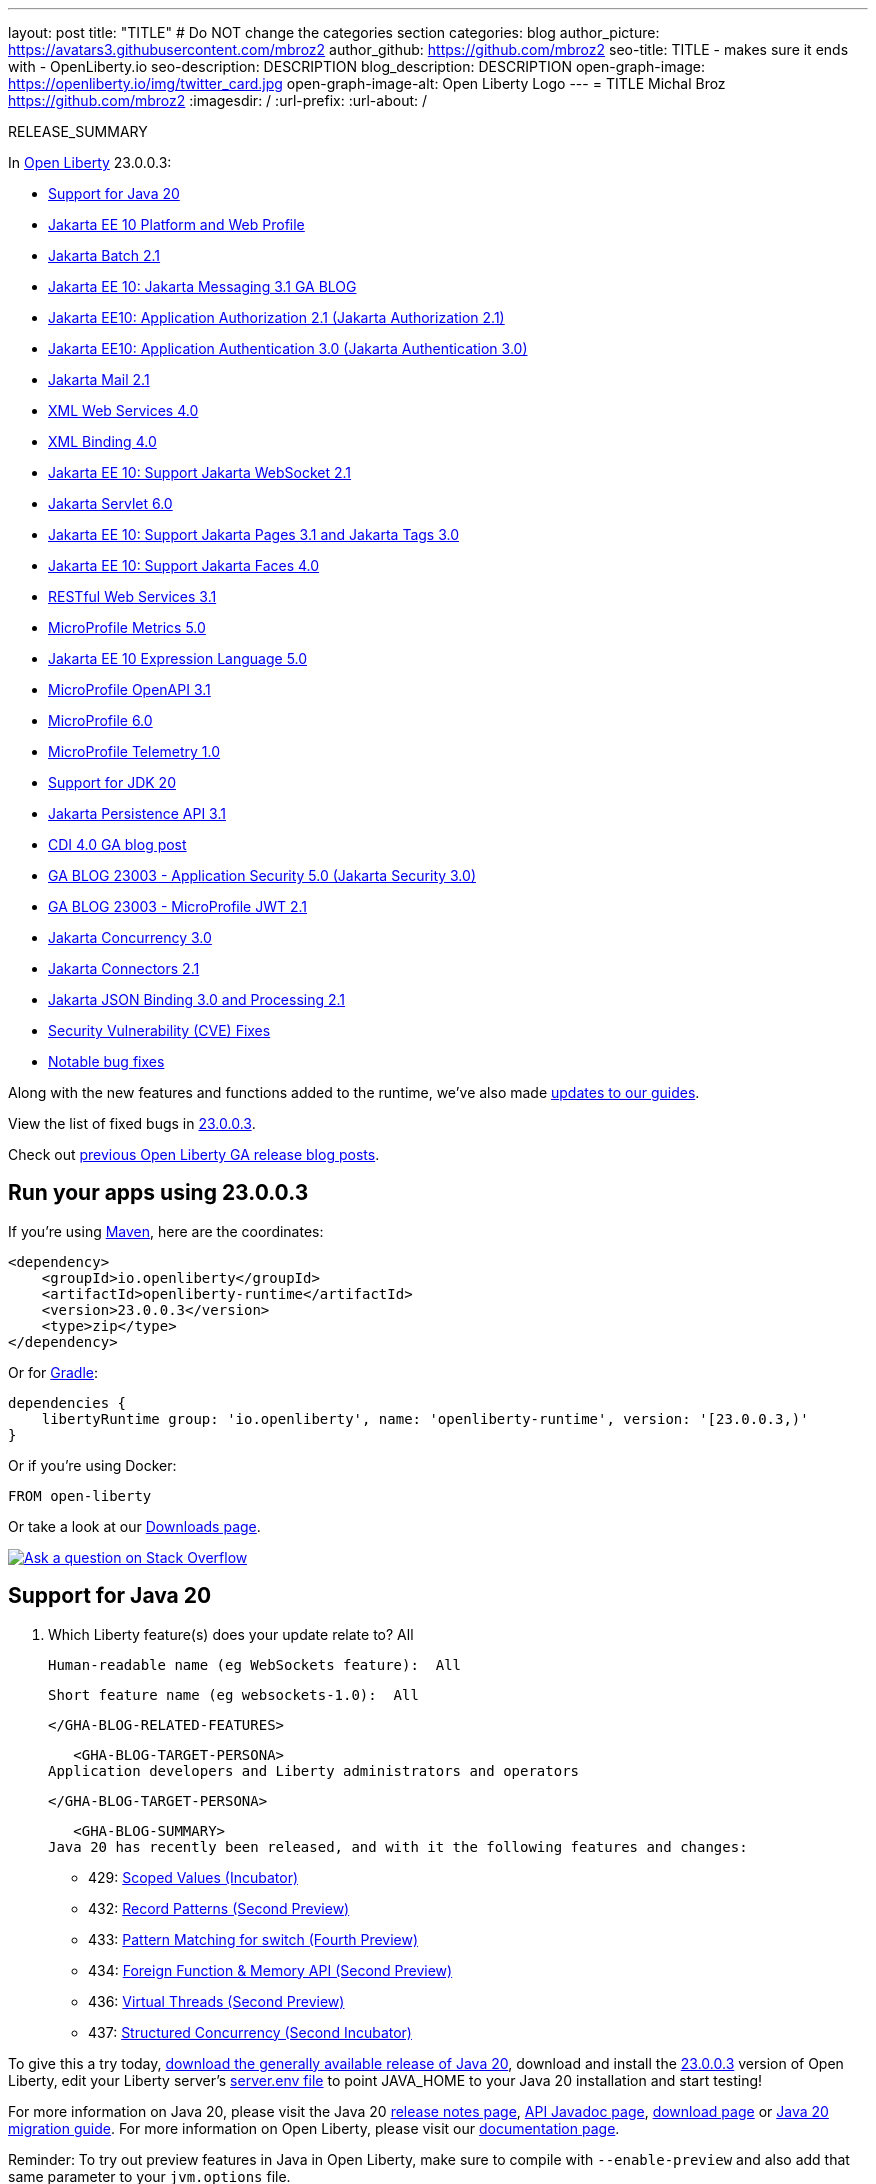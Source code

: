 ---
layout: post
title: "TITLE"
# Do NOT change the categories section
categories: blog
author_picture: https://avatars3.githubusercontent.com/mbroz2
author_github: https://github.com/mbroz2
seo-title: TITLE - makes sure it ends with - OpenLiberty.io
seo-description: DESCRIPTION
blog_description: DESCRIPTION
open-graph-image: https://openliberty.io/img/twitter_card.jpg
open-graph-image-alt: Open Liberty Logo
---
= TITLE
Michal Broz <https://github.com/mbroz2>
:imagesdir: /
:url-prefix:
:url-about: /
//Blank line here is necessary before starting the body of the post.

// // // // // // // //
// In the preceding section:
// Do not insert any blank lines between any of the lines.
// Do not remove or edit the variables on the lines beneath the author name.
//
// "open-graph-image" is set to OL logo. Whenever possible update this to a more appropriate/specific image (For example if present a image that is being used in the post). However, it
// can be left empty which will set it to the default
//
// "open-graph-image-alt" is a description of what is in the image (not a caption). When changing "open-graph-image" to
// a custom picture, you must provide a custom string for "open-graph-image-alt".
//
// Replace TITLE with the blog post title eg: MicroProfile 3.3 is now available on Open Liberty 20.0.0.4
// Replace mbroz2 with your GitHub username eg: lauracowen
// Replace DESCRIPTION with a short summary (~60 words) of the release (a more succinct version of the first paragraph of the post).
// Replace Michal Broz with your name as you'd like it to be displayed, eg: Laura Cowen
//
// Example post: 2020-04-09-microprofile-3-3-open-liberty-20004.adoc
//
// If adding image into the post add :
// -------------------------
// [.img_border_light]
// image::img/blog/FILE_NAME[IMAGE CAPTION ,width=70%,align="center"]
// -------------------------
// "[.img_border_light]" = This adds a faint grey border around the image to make its edges sharper. Use it around screenshots but not           
// around diagrams. Then double check how it looks.
// There is also a "[.img_border_dark]" class which tends to work best with screenshots that are taken on dark
// backgrounds.
// Change "FILE_NAME" to the name of the image file. Also make sure to put the image into the right folder which is: img/blog
// change the "IMAGE CAPTION" to a couple words of what the image is
// // // // // // // //

RELEASE_SUMMARY

// // // // // // // //
// In the preceding section:
// Leave any instances of `tag::xxxx[]` or `end:xxxx[]` as they are.
//
// Replace RELEASE_SUMMARY with a short paragraph that summarises the release. Start with the lead feature but also summarise what else is new in the release. You will agree which will be the lead feature with the reviewers so you can just leave a placeholder here until after the initial review.
// // // // // // // //

// // // // // // // //
// Replace the following throughout the document:
//   Replace 23.0.0.3 with the version number of Open Liberty, eg: 22.0.0.2
//   Replace 23003 with the version number of Open Liberty wihtout the periods, eg: 22002
// // // // // // // //

In link:{url-about}[Open Liberty] 23.0.0.3:

* <<SUB_TAG_0, Support for Java 20>>
* <<SUB_TAG_1, Jakarta EE 10 Platform and Web Profile>>
* <<SUB_TAG_2, Jakarta Batch 2.1>>
* <<SUB_TAG_3, Jakarta EE 10: Jakarta Messaging 3.1 GA BLOG>>
* <<SUB_TAG_4, Jakarta EE10:  Application Authorization 2.1 (Jakarta Authorization 2.1)>>
* <<SUB_TAG_5, Jakarta EE10: Application Authentication 3.0 (Jakarta Authentication 3.0)>>
* <<SUB_TAG_6, Jakarta Mail 2.1>>
* <<SUB_TAG_7, XML Web Services 4.0>>
* <<SUB_TAG_8, XML Binding 4.0>>
* <<SUB_TAG_9, Jakarta EE 10: Support Jakarta WebSocket 2.1>>
* <<SUB_TAG_10, Jakarta Servlet 6.0>>
* <<SUB_TAG_11, Jakarta EE 10: Support Jakarta Pages 3.1 and Jakarta Tags 3.0>>
* <<SUB_TAG_12, Jakarta EE 10: Support Jakarta Faces 4.0>>
* <<SUB_TAG_13, RESTful Web Services 3.1>>
* <<SUB_TAG_14, MicroProfile Metrics 5.0>>
* <<SUB_TAG_15, Jakarta EE 10 Expression Language 5.0>>
* <<SUB_TAG_16, MicroProfile OpenAPI 3.1>>
* <<SUB_TAG_17, MicroProfile 6.0>>
* <<SUB_TAG_18, MicroProfile Telemetry 1.0>>
* <<SUB_TAG_19, Support for JDK 20>>
* <<SUB_TAG_20, Jakarta Persistence API 3.1>>
* <<SUB_TAG_21, CDI 4.0 GA blog post>>
* <<SUB_TAG_22, GA BLOG 23003 - Application Security 5.0 (Jakarta Security 3.0)>>
* <<SUB_TAG_23, GA BLOG 23003 - MicroProfile JWT 2.1>>
* <<SUB_TAG_24, Jakarta Concurrency 3.0>>
* <<SUB_TAG_25, Jakarta Connectors 2.1>>
* <<SUB_TAG_26, Jakarta JSON Binding 3.0 and Processing 2.1>>
* <<CVEs, Security Vulnerability (CVE) Fixes>>
* <<bugs, Notable bug fixes>>


// // // // // // // //
// If there were updates to guides since last release, keep the following, otherwise remove section.
// // // // // // // //
Along with the new features and functions added to the runtime, we’ve also made <<guides, updates to our guides>>.

// // // // // // // //
// In the preceding section:
// Replace the TAG_X with a short label for the feature in lower-case, eg: mp3
// Replace the FEATURE_1_HEADING with heading the feature section, eg: MicroProfile 3.3
// Where the updates are grouped as sub-headings under a single heading 
//   (eg all the features in a MicroProfile release), provide sub-entries in the list; 
//   eg replace SUB_TAG_1 with mpr, and SUB_FEATURE_1_HEADING with 
//   Easily determine HTTP headers on outgoing requests (MicroProfile Rest Client 1.4)
// // // // // // // //

View the list of fixed bugs in link:https://github.com/OpenLiberty/open-liberty/issues?q=label%3Arelease%3A23003+label%3A%22release+bug%22[23.0.0.3].

Check out link:{url-prefix}/blog/?search=release&search!=beta[previous Open Liberty GA release blog posts].


[#run]

// // // // // // // //
// LINKS
//
// OpenLiberty.io site links:
// link:{url-prefix}/guides/maven-intro.html[Maven]
// 
// Off-site links:
//link:https://openapi-generator.tech/docs/installation#jar[Download Instructions]
//
// IMAGES
//
// Place images in ./img/blog/
// Use the syntax:
// image::/img/blog/log4j-rhocp-diagrams/current-problem.png[Logging problem diagram,width=70%,align="center"]
// // // // // // // //

== Run your apps using 23.0.0.3

If you're using link:{url-prefix}/guides/maven-intro.html[Maven], here are the coordinates:

[source,xml]
----
<dependency>
    <groupId>io.openliberty</groupId>
    <artifactId>openliberty-runtime</artifactId>
    <version>23.0.0.3</version>
    <type>zip</type>
</dependency>
----

Or for link:{url-prefix}/guides/gradle-intro.html[Gradle]:

[source,gradle]
----
dependencies {
    libertyRuntime group: 'io.openliberty', name: 'openliberty-runtime', version: '[23.0.0.3,)'
}
----

Or if you're using Docker:

[source]
----
FROM open-liberty
----

Or take a look at our link:{url-prefix}/downloads/[Downloads page].

[link=https://stackoverflow.com/tags/open-liberty]
image::img/blog/blog_btn_stack.svg[Ask a question on Stack Overflow, align="center"]

// // // // DO NOT MODIFY THIS COMMENT BLOCK <GHA-BLOG-TOPIC> // // // // 
// Blog issue: https://github.com/OpenLiberty/open-liberty/issues/24759
// Contact/Reviewer: gjwatts,ReeceNana
// // // // // // // // 
[#SUB_TAG_0]
== Support for Java 20

2. Which Liberty feature(s) does your update relate to?  All
    
   Human-readable name (eg WebSockets feature):  All
   
   Short feature name (eg websockets-1.0):  All

   
   </GHA-BLOG-RELATED-FEATURES>

   <GHA-BLOG-TARGET-PERSONA>
Application developers and Liberty administrators and operators
    
   
   </GHA-BLOG-TARGET-PERSONA>

   <GHA-BLOG-SUMMARY>
Java 20 has recently been released, and with it the following features and changes:

* 429: link:https://openjdk.org/jeps/429[Scoped Values (Incubator)]
* 432: link:https://openjdk.org/jeps/432[Record Patterns (Second Preview)]
* 433: link:https://openjdk.org/jeps/433[Pattern Matching for switch (Fourth Preview)]
* 434: link:https://openjdk.org/jeps/434[Foreign Function & Memory API (Second Preview)]
* 436: link:https://openjdk.org/jeps/436[Virtual Threads (Second Preview)]
* 437: link:https://openjdk.org/jeps/437[Structured Concurrency (Second Incubator)]

To give this a try today, link:https://jdk.java.net/20/[download the generally available release of Java 20], download and install the link:https://openliberty.io/downloads[23.0.0.3] version of Open Liberty, edit your Liberty server's link:https://openliberty.io/docs/latest/reference/config/server-configuration-overview.html#server-env[server.env file] to point JAVA_HOME to your Java 20 installation and start testing!

For more information on Java 20, please visit the Java 20 link:https://jdk.java.net/20/release-notes[release notes page], link:https://download.java.net/java/early_access/jdk20/docs/api/[API Javadoc page], link:https://jdk.java.net/20/[download page] or link:https://docs.oracle.com/en/java/javase/20/migrate/toc.htm[Java 20 migration guide].
For more information on Open Liberty, please visit our link:https://openliberty.io/docs[documentation page].

Reminder: To try out preview features in Java in Open Liberty, make sure to compile with `--enable-preview` and also add that same parameter to your `jvm.options` file.
   
// DO NOT MODIFY THIS LINE. </GHA-BLOG-TOPIC> 

// // // // DO NOT MODIFY THIS COMMENT BLOCK <GHA-BLOG-TOPIC> // // // // 
// Blog issue: https://github.com/OpenLiberty/open-liberty/issues/24758
// Contact/Reviewer: jhanders34,ReeceNana
// // // // // // // // 
[#SUB_TAG_1]
== Jakarta EE 10 Platform and Web Profile

2. Which Liberty feature(s) does your update relate to?
    
   Human-readable name (eg WebSockets feature):
   
   Short feature name (eg websockets-1.0): 

   
   </GHA-BLOG-RELATED-FEATURES>

   <GHA-BLOG-TARGET-PERSONA>
3. Who is the target persona? Who do you expect to use the update? eg application developer, operations.
    
   
   </GHA-BLOG-TARGET-PERSONA>

   <GHA-BLOG-SUMMARY>
4. Provide a summary of the update, including the following points:
   
   - A sentence or two that introduces the update to someone new to the general technology/concept.

   - What was the problem before and how does your update make their life better? (Why should they care?)
   
   - Briefly explain how to make your update work. Include screenshots, diagrams, and/or code snippets, and provide a `server.xml` snippet.
   
   - Where can they find out more about this specific update (eg Open Liberty docs, Javadoc) and/or the wider technology?

   
// DO NOT MODIFY THIS LINE. </GHA-BLOG-TOPIC> 

// // // // DO NOT MODIFY THIS COMMENT BLOCK <GHA-BLOG-TOPIC> // // // // 
// Blog issue: https://github.com/OpenLiberty/open-liberty/issues/24741
// Contact/Reviewer: cgianfra,ReeceNana
// // // // // // // // 
[#SUB_TAG_2]
== Jakarta Batch 2.1

2. Which Liberty feature(s) does your update relate to?
    
   Human-readable name (eg WebSockets feature):
   
   Short feature name (eg websockets-1.0): 

   
   </GHA-BLOG-RELATED-FEATURES>

   <GHA-BLOG-TARGET-PERSONA>
3. Who is the target persona? Who do you expect to use the update? eg application developer, operations.
    
   
   </GHA-BLOG-TARGET-PERSONA>

   <GHA-BLOG-SUMMARY>
4. Provide a summary of the update, including the following points:
   
   - A sentence or two that introduces the update to someone new to the general technology/concept.

   - What was the problem before and how does your update make their life better? (Why should they care?)
   
   - Briefly explain how to make your update work. Include screenshots, diagrams, and/or code snippets, and provide a `server.xml` snippet.
   
   - Where can they find out more about this specific update (eg Open Liberty docs, Javadoc) and/or the wider technology?

   
// DO NOT MODIFY THIS LINE. </GHA-BLOG-TOPIC> 

// // // // DO NOT MODIFY THIS COMMENT BLOCK <GHA-BLOG-TOPIC> // // // // 
// Blog issue: https://github.com/OpenLiberty/open-liberty/issues/24709
// Contact/Reviewer: AndrewDJBanks,ReeceNana
// // // // // // // // 
[#SUB_TAG_3]
== Jakarta EE 10: Jakarta Messaging 3.1 GA BLOG

2. Which Liberty feature(s) does your update relate to?
    
   Human-readable name (eg WebSockets feature):
   
   Short feature name (eg websockets-1.0): 

   
   </GHA-BLOG-RELATED-FEATURES>

   <GHA-BLOG-TARGET-PERSONA>
3. Who is the target persona? Who do you expect to use the update? eg application developer, operations.
    
   
   </GHA-BLOG-TARGET-PERSONA>

   <GHA-BLOG-SUMMARY>
4. Provide a summary of the update, including the following points:
   
   - A sentence or two that introduces the update to someone new to the general technology/concept.

   - What was the problem before and how does your update make their life better? (Why should they care?)
   
   - Briefly explain how to make your update work. Include screenshots, diagrams, and/or code snippets, and provide a `server.xml` snippet.
   
   - Where can they find out more about this specific update (eg Open Liberty docs, Javadoc) and/or the wider technology?

   
// DO NOT MODIFY THIS LINE. </GHA-BLOG-TOPIC> 

// // // // DO NOT MODIFY THIS COMMENT BLOCK <GHA-BLOG-TOPIC> // // // // 
// Blog issue: https://github.com/OpenLiberty/open-liberty/issues/24634
// Contact/Reviewer: ReeceNana,emilytee
// // // // // // // // 
[#SUB_TAG_4]
== Jakarta EE10:  Application Authorization 2.1 (Jakarta Authorization 2.1)

2. Which Liberty feature(s) does your update relate to?
    
   Human-readable name (eg WebSockets feature): Application Authorization 2.1 (Jakarta Authorization 2.1)

   Short feature name (eg websockets-1.0): appAuthorization-2.1

   
   </GHA-BLOG-RELATED-FEATURES>

   <GHA-BLOG-TARGET-PERSONA>
3. Who is the target persona? Who do you expect to use the update? eg application developer, operations.
    
   Application Developer

   </GHA-BLOG-TARGET-PERSONA>

   <GHA-BLOG-SUMMARY>
4. Provide a summary of the update, including the following points:
   
   - A sentence or two that introduces the update to someone new to the general technology/concept.
    
Jakarta Authorization defines a low-level SPI for authorization modules, which are repositories of permissions facilitating subject based security by determining whether a given subject has a given permission, and algorithms to transform security constraints for specific containers (such as Jakarta Servlet or Jakarta Enterprise Beans) into these permissions.

   - What was the problem before and how does your update make their life better? (Why should they care?)
   
The Jakarta Authorization 2.0 specification did not have the flexibility to read permissions from the PolicyConfiguration and required complex wrapper code to get the PolicyConfiguration which is used for authorization.

   - Briefly explain how to make your update work. Include screenshots, diagrams, and/or code snippets, and provide a `server.xml` snippet.

You can enable the Jakarta Authorization 2.1 feature by using the appAuthorization-2.1 feature in the server.xml file,

   <featureManager>
       <feature>appAuthorization-2.1</feature>
   </featureManager>   

   - Where can they find out more about this specific update (eg Open Liberty docs, Javadoc) and/or the wider technology?
    
https://github.com/jakartaee/specifications/blob/master/authorization/2.1/_index.md

   
// DO NOT MODIFY THIS LINE. </GHA-BLOG-TOPIC> 

// // // // DO NOT MODIFY THIS COMMENT BLOCK <GHA-BLOG-TOPIC> // // // // 
// Blog issue: https://github.com/OpenLiberty/open-liberty/issues/24633
// Contact/Reviewer: ReeceNana,emilytee
// // // // // // // // 
[#SUB_TAG_5]
== Jakarta EE10: Application Authentication 3.0 (Jakarta Authentication 3.0)

2. Which Liberty feature(s) does your update relate to?
    
   Human-readable name (eg WebSockets feature): Application Authentication 3.0 (Jakarta Authentication 3.0)

   Short feature name (eg websockets-1.0): appAuthentication-3.0

   
   </GHA-BLOG-RELATED-FEATURES>

   <GHA-BLOG-TARGET-PERSONA>
3. Who is the target persona? Who do you expect to use the update? eg application developer, operations.
    
    Application Developer
   
   </GHA-BLOG-TARGET-PERSONA>

   <GHA-BLOG-SUMMARY>
4. Provide a summary of the update, including the following points:
   
   - A sentence or two that introduces the update to someone new to the general technology/concept.

Jakarta Authentication defines a general low-level SPI for authentication mechanisms, which are controllers that interact with a caller and a container's environment to obtain the caller's credentials, validate these, and pass an authenticated identity (such as name and groups) to the container.

   - What was the problem before and how does your update make their life better? (Why should they care?)
   
Multiple enhancements were made to the Jakarta Authentication 2.0 specification including providing methods to add and remove single server auth module, add default methods to ServerAuth and ClientAuth modules.

   - Briefly explain how to make your update work. Include screenshots, diagrams, and/or code snippets, and provide a `server.xml` snippet.
   - 
   You can enable the Jakarta Authentication 3.0 feature by using the appAuthentication-3.0 feature in the server.xml file,

   <featureManager>
       <feature>appAuthentication-3.0</feature>
   </featureManager> 
   
   - Where can they find out more about this specific update (eg Open Liberty docs, Javadoc) and/or the wider technology?

    https://github.cokartaee/specifications/blob/master/authentication/3.0/_index.md

   
// DO NOT MODIFY THIS LINE. </GHA-BLOG-TOPIC> 

// // // // DO NOT MODIFY THIS COMMENT BLOCK <GHA-BLOG-TOPIC> // // // // 
// Blog issue: https://github.com/OpenLiberty/open-liberty/issues/24616
// Contact/Reviewer: ReeceNana,neuwerk
// // // // // // // // 
[#SUB_TAG_6]
== Jakarta Mail 2.1

2. Which Liberty feature(s) does your update relate to?
    
   Human-readable name (eg WebSockets feature):
   
   Short feature name (eg websockets-1.0): 

   
   </GHA-BLOG-RELATED-FEATURES>

   <GHA-BLOG-TARGET-PERSONA>
3. Who is the target persona? Who do you expect to use the update? eg application developer, operations.
    
   
   </GHA-BLOG-TARGET-PERSONA>

   <GHA-BLOG-SUMMARY>
4. Provide a summary of the update, including the following points:
   
   - A sentence or two that introduces the update to someone new to the general technology/concept.

   - What was the problem before and how does your update make their life better? (Why should they care?)
   
   - Briefly explain how to make your update work. Include screenshots, diagrams, and/or code snippets, and provide a `server.xml` snippet.
   
   - Where can they find out more about this specific update (eg Open Liberty docs, Javadoc) and/or the wider technology?

   
// DO NOT MODIFY THIS LINE. </GHA-BLOG-TOPIC> 

// // // // DO NOT MODIFY THIS COMMENT BLOCK <GHA-BLOG-TOPIC> // // // // 
// Blog issue: https://github.com/OpenLiberty/open-liberty/issues/24615
// Contact/Reviewer: ReeceNana,neuwerk
// // // // // // // // 
[#SUB_TAG_7]
== XML Web Services 4.0

2. Which Liberty feature(s) does your update relate to?
    
   Human-readable name (eg WebSockets feature):
   
   Short feature name (eg websockets-1.0): 

   
   </GHA-BLOG-RELATED-FEATURES>

   <GHA-BLOG-TARGET-PERSONA>
3. Who is the target persona? Who do you expect to use the update? eg application developer, operations.
    
   
   </GHA-BLOG-TARGET-PERSONA>

   <GHA-BLOG-SUMMARY>
4. Provide a summary of the update, including the following points:
   
   - A sentence or two that introduces the update to someone new to the general technology/concept.

   - What was the problem before and how does your update make their life better? (Why should they care?)
   
   - Briefly explain how to make your update work. Include screenshots, diagrams, and/or code snippets, and provide a `server.xml` snippet.
   
   - Where can they find out more about this specific update (eg Open Liberty docs, Javadoc) and/or the wider technology?

   
// DO NOT MODIFY THIS LINE. </GHA-BLOG-TOPIC> 

// // // // DO NOT MODIFY THIS COMMENT BLOCK <GHA-BLOG-TOPIC> // // // // 
// Blog issue: https://github.com/OpenLiberty/open-liberty/issues/24614
// Contact/Reviewer: ReeceNana,neuwerk
// // // // // // // // 
[#SUB_TAG_8]
== XML Binding 4.0

2. Which Liberty feature(s) does your update relate to?
    
   Human-readable name (eg WebSockets feature):
   
   Short feature name (eg websockets-1.0): 

   
   </GHA-BLOG-RELATED-FEATURES>

   <GHA-BLOG-TARGET-PERSONA>
3. Who is the target persona? Who do you expect to use the update? eg application developer, operations.
    
   
   </GHA-BLOG-TARGET-PERSONA>

   <GHA-BLOG-SUMMARY>
4. Provide a summary of the update, including the following points:
   
   - A sentence or two that introduces the update to someone new to the general technology/concept.

   - What was the problem before and how does your update make their life better? (Why should they care?)
   
   - Briefly explain how to make your update work. Include screenshots, diagrams, and/or code snippets, and provide a `server.xml` snippet.
   
   - Where can they find out more about this specific update (eg Open Liberty docs, Javadoc) and/or the wider technology?

   
// DO NOT MODIFY THIS LINE. </GHA-BLOG-TOPIC> 

// // // // DO NOT MODIFY THIS COMMENT BLOCK <GHA-BLOG-TOPIC> // // // // 
// Blog issue: https://github.com/OpenLiberty/open-liberty/issues/24609
// Contact/Reviewer: isaacrivriv,ReeceNana
// // // // // // // // 
[#SUB_TAG_9]
== Jakarta EE 10: Support Jakarta WebSocket 2.1

2. Which Liberty feature(s) does your update relate to?
    
   Human-readable name (eg WebSockets feature): 

> Jakarta WebSocket 2.1

   Short feature name (eg websockets-1.0): 

> websocket-2.1

   
   </GHA-BLOG-RELATED-FEATURES>

   <GHA-BLOG-TARGET-PERSONA>
3. Who is the target persona? Who do you expect to use the update? eg application developer, operations.
   

> This feature is for Jakarta Enterprise Edition (EE) application developers. 

   
   </GHA-BLOG-TARGET-PERSONA>

   <GHA-BLOG-SUMMARY>
4. Provide a summary of the update, including the following points:
   
   - A sentence or two that introduces the update to someone new to the general technology/concept.

> This websocket-2.1 feature, which allows communication for endpoints via the WebSocket protocol, is an implementation of the Jakarta EE 10 WebSocket 2.1 Specification. It includes new features and behavior clarifications from 2.0.

   - What was the problem before and how does your update make their life better? (Why should they care?)

> There have been several enhancements to improve websocket development. Firstly, when setting up dependencies, developers should notice the API jars have been refactored into client and server jars; however, both APIs are available in the websocket-2.1 feature.

> Developers can now register endpoints outside of the deployment phase of the web application (as there was previously a restriction). HTTP connection upgrades to the websocket protocol can now occur via the API's link:https://jakarta.ee/specifications/websocket/2.1/apidocs/server/jakarta/websocket/server/servercontainer#upgradeHttpToWebSocket(java.lang.Object,java.lang.Object,jakarta.websocket.server.ServerEndpointConfig,java.util.Map[ServerContainer#upgradeHttpToWebSocket​]) rather than IBM's specific link:https://www.ibm.com/docs/api/v1/content/SSD28V_liberty/com.ibm.websphere.javadoc.liberty.doc/com.ibm.websphere.appserver.api.wsoc_1.0-javadoc/com/ibm/websphere/wsoc/WsWsocServerContainer.html#doUpgrade(javax.servlet.http.HttpServletRequest,javax.servlet.http.HttpServletResponse,javax.websocket.server.ServerEndpointConfig,java.util.Map[WsWsocServerContainer#doUpgrade]) SPI.

> Another change regards how user properties are handled in websocket sessions. The map returned by EndpointConfig.getUserProperties() is now a copy per endpoint instance (per websocket session). Any new values added only exist for that connection.  This means this map is no longer a singleton in order to pass values to the jakarta.websocket.Session.getUserProperties. More details can be read in the specification document link:https://jakarta.ee/specifications/websocket/2.1/jakarta-websocket-spec-2.1.html#handshake-modification[here].

> An important change developers should note involves WebSocket Client SSL/TLS configuration. Client websocket applications may now set their SSLContext via link:https://jakarta.ee/specifications/websocket/2.1/apidocs/client/jakarta/websocket/clientendpointconfig.builder[jakarta.websocket.ClientEndpointConfig.Builder#sslContext], which Open Liberty will use to establish the websocket secure (wss) connection to a server. This option overrides all of Liberty's SSL configurations and should be used with caution. It is recommended to enable SSL communication via the server.xml as described link:https://www.ibm.com/docs/en/was-liberty/base?topic=liberty-enabling-ssl-communication-in[here]. Additionally, SSL may be configured via the link:https://openliberty.io/docs/latest/reference/config/wsocOutbound.html[wsocOutbound] attribute in the server.xml

> Lastly, there were many clarifications in the spec, such as requiring link:https://jakarta.ee/specifications/websocket/2.1/apidocs/server/jakarta/websocket/session#getRequestURI([Session.getRequestURI()]) to return the whole URI, and these clarifications can be viewed on the link:https://jakarta.ee/specifications/websocket/2.1/[Jakarta WebSocket 2.1] page.

   
   - Briefly explain how to make your update work. Include screenshots, diagrams, and/or code snippets, and provide a `server.xml` snippet.

```xml
      <featureManager>
           <feature>websocket-2.1</feature>
      </featureManager>
```
   
   - Where can they find out more about this specific update (eg Open Liberty docs, Javadoc) and/or the wider technology?

> More information such as the JavaDocs, specification documents, and other details can be found at https://jakarta.ee/specifications/websocket/2.1/


   
// DO NOT MODIFY THIS LINE. </GHA-BLOG-TOPIC> 

// // // // DO NOT MODIFY THIS COMMENT BLOCK <GHA-BLOG-TOPIC> // // // // 
// Blog issue: https://github.com/OpenLiberty/open-liberty/issues/24608
// Contact/Reviewer: ReeceNana,pmd1nh,pnicolucci
// // // // // // // // 
[#SUB_TAG_10]
== Jakarta Servlet 6.0

2. Which Liberty feature(s) does your update relate to?
    
   Human-readable name (eg WebSockets feature):
>Jakarta Servlet 6.0
   
   Short feature name (eg websockets-1.0): 
>servlet-6.0
   
   </GHA-BLOG-RELATED-FEATURES>

   <GHA-BLOG-TARGET-PERSONA>
3. Who is the target persona? Who do you expect to use the update? eg application developer, operations.
>Developers of Jakarta Enterprise Edition (EE) application.
   
   </GHA-BLOG-TARGET-PERSONA>

   <GHA-BLOG-SUMMARY>
4. Provide a summary of the update, including the following points:
   
   - A sentence or two that introduces the update to someone new to the general technology/concept.
>Jakarta Servlet is a server side feature which defines APIs for handling HTTP requests and generating responses for dynamic web contents. The Open Liberty servlet-6.0 feature is an implementation of the Jakarta EE 10 Servlet 6.0 Specification. It includes a number of new features, specification clarifications as well as deprecation features.
   - What was the problem before and how does your update make their life better? (Why should they care?)
   
### New Features
> **1. Cookie Attributes**
> Prior to servlet-6.0, there were only a few specific methods that could be set for an application's cookie attributes. There was not an easy way for application to set a new attribute (for example, the recent browser security's SameSite attribute). One of the new features in servlet-6.0 is the ability to set any attribute using a setAttribute() of Cookie or SessionCookieConfig class. 

>Application can programmatically set new cookie attributes during the application's startup using jakarta.servlet.ServletContainerInitializer or set a configuration in the deployment descriptor.  Cookie attributes can also set at the request time.

>Session cookie attributes can be configured in the application's deployment descriptor (i.e web.xml), for example:
```
<session-config>
   <cookie-config>
     <name>SampleCookieName</name>
     <domain>my.domain.com</domain>
     <path>/</path>
     <http-only>true</http-only>
     <secure>true</secure>
     <attribute>
        <attribute-name>AttributeName1</attribute-name>
        <attribute-value>Value1</attribute-value>
     </attribute>
     <attribute>
        <attribute-name>OtherAttribute</attribute-name>
        <attribute-value>OtherValue</attribute-value>
     </attribute>
   </cookie-config>
</session-config>
```

>Session cookie attributes can also be set dynamically during the application startup by utilizing the jakarta.servlet.ServletContainerInitializer, for example:

```
@Override
public void onStartup(Set<Class<?>> setOfClasses, ServletContext context) throws ServletException {
      SessionCookieConfig scc = context.getSessionCookieConfig();
      scc.setName("MyDynaCookieName");
      scc.setAttribute("MyDynamicAttribute", "DynamicValue");
      ..........
}
```
>In case of conflicts arising from the cookie configuration, the precedence orders (from high to low) are used to resolve the problems: dynamic startup (i.e ServletContainerInitializer) > web.xml .

>Application can also set cookie attributes at request time, for example:
```
Cookie wcCookieAtt = new Cookie(“CookieSetAttributeServlet”, “TestCookieBasic”);
wcCookieAtt.setPath(“BasicPath”);
wcCookieAtt.setDomain(“BasicDomain”);
wcCookieAtt.setHttpOnly(true);
wcCookieAtt.setAttribute(“BasicSetAttribute1”, “BasicAttributeValue1");
wcCookieAtt.setAttribute(“BasicSetAttribute2”, “BasicAttributeValue2");
```

>**2. Application debug enhancement**
>In addition, servlet-6.0 also introduces some new request APIs to aid the application's debugging. Application developer can track or refer to a request using the ServletRequest's getRequestId() or obtain details of the network connection that is being used by the request by calling ServletRequest's getServletConnection.

```
New Class – jakarta.servlet.ServletConnection
     String getConnectionId()
     String getProtocol()
     String getProtocolConnectionId()
     Boolean isSecure()

New methods are added to the existing jakarta.servlet.ServletRequest
     String getRequestId()
     String getProtocolRequestId()
     ServletConnection getServletConnection()
```
### Clarification/Enhancement
>**1. Change to request Cookie header**

>Servlet 6.0 implements the HTTP request cookie's behavior following the RFC 6265 standard which states that HTTP client agents (i.e browsers) are no longer sending back cookie attributes to the application server.

>Previously, request Cookie attributes could be included using the dollar sign (i.e $) prefix a valid attribute name. For example, $Domain=myDomain.com was treated as the Domain attribute for the request Cookie. Starting in Servlet 6.0, $Domain is treated as a new cookie name $Domain; the dollar sign is also part of the cookie name. The only exception to this rule is $Version.

>Example: consider HTTP request with Cookie header:

```Cookie: $Version=1; name1=value1; $Path=/Dollar_Path; $Domain=localhost; $NAME2=DollarNameValue;Domain=DomainValue```

>Prior to Servlet 6.0, server creates: 
```
cookie1: name1 with the associated attributes: Path=/Dollar_Path; Domain=localhost
cookie2: NAME2
cookie3: Domain
```

>Starting from Servlet 6.0, server creates:  
```      
cookie1: name1
cookie2: $Path
cookie3: $Domain
cookie4: $NAME2
cookie5: Domain
```

>**2. URI Path Verification**
```
A direct request is rejected with a 400 Bad Request status if any of the following sequences are presence in the URI:

1. Any "." or ".." segment that has a path parameter (;) (e.g. /path/..;/info)
2. Any path starting with an initial segment of ".." (e.g. /../path/info)
3. Any control characters either encoded or not.

Further verification is performed if the request targets a servlet related resource (i.e. servlet, JSP, or static files).  The request is rejected with 400 Bad Request status if its URI contains the following:
4. The fragment (#) character either encoded (%23) or not.
5. The encoded dot (%2E) character.
6. The encoded forward-slash (%2F) character.
7. The back-slash character either encoded (%5C) or not.

Note: the URI path verification is not applied to the query string
```

>To disable  the request URI encoded characters verification (4-7), application can configure in its web.xml
```
<context-param>
   <param-name>SKIP_ENCODED_CHAR_VERIFICATION</param-name>
   <param-value>true</param-value>
</context-param>
```
>Or set the metatype in the server.xml to skip the verification (4-7) for all deployed application

```<webContainer skipEncodedCharVerification=“true”/>```

>If both are set, application setting takes precedence over server setting.


>**3. X-Powered-By response header**
The `X-Powered-By` header is not included in the response header.  There is no configure option to change the behavior starting in Servlet 6.0

### Deprecations
```
The following APIs are deprecated in Servlet 6.0 (to align with new RFC 6265)

jakarta.servlet.http.Cookie.getComment()
jakarta.servlet.http.Cookie.getVersion()
jakarta.servlet.http.Cookie.setComment(String)
jakarta.servlet.http.Cookie.setVersion(int)
jakarta.servlet.http.HttpServlet.LEGACY_DO_HEAD
jakarta.servlet.SessionCookieConfig.getComment()
jakarta.servlet.SessionCookieConfig.setComment(String)
```

### Removals
```
The following has been previously deprecated and now completely removed in the Servlet 6.0 specification:

jakarta.servlet.http.HttpSessionContext - class
jakarta.servlet.http.HttpUtils – class
jakarta.servlet.SingleThreadModel - class
jakarta.servlet.http.HttpServletRequest - methods: isRequestedSessionIdFromUrl()
jakarta.servlet.http.HttpServletRequestWrapper - methods: isRequestedSessionIdFromUrl()
jakarta.servlet.http.HttpServletResponse - methods: encodeUrl, encodeRedirectUrl, setStatus(int, String)
jakarta.servlet.http.HttpServletResponseWrapper - methods: encodeUrl(), encodeRedirectUrl,setStatus(int, String)
jakarta.servlet.http.HttpSession - methods: getSessionContext(), getValue(), getValueNames(), putValue(),removeValue()
jakarta.servlet.ServletContext – methods: getServlet(), getServlets(), getServletNames(), log(Exception, String)
jakarta.servlet.ServletRequest – methods: getRealPath() //use ServletContext.getRealPath instead
jakarta.servlet.ServletRequestWrapper - methods: getRealPath()
jakarta.servlet.UnavailableException – methods: UnavailableException(Servlet, String),UnavailableException(int, Servlet, String), getServlet()
```

   - Briefly explain how to make your update work. Include screenshots, diagrams, and/or code snippets, and provide a `server.xml` snippet.
``` 
<featureManager>
    <feature>servlet-6.0</feature>
</featureManager>
```
   - Where can they find out more about this specific update (eg Open Liberty docs, Javadoc) and/or the wider technology?
>Servlet Specification:
link:https://jakarta.ee/specifications/servlet/6.0/jakarta-servlet-spec-6.0.html[https://jakarta.ee/specifications/servlet/6.0/jakarta-servlet-spec-6.0.html]
link:https://jakarta.ee/specifications/servlet/6.0/jakarta-servlet-spec-6.0.pdf[https://jakarta.ee/specifications/servlet/6.0/jakarta-servlet-spec-6.0.pdf]

>Servlet Javadoc
link:https://jakarta.ee/specifications/servlet/6.0/apidocs/jakarta.servlet/module-summary.html[https://jakarta.ee/specifications/servlet/6.0/apidocs/jakarta.servlet/module-summary.html]
   
// DO NOT MODIFY THIS LINE. </GHA-BLOG-TOPIC> 

// // // // DO NOT MODIFY THIS COMMENT BLOCK <GHA-BLOG-TOPIC> // // // // 
// Blog issue: https://github.com/OpenLiberty/open-liberty/issues/24607
// Contact/Reviewer: isaacrivriv,ReeceNana
// // // // // // // // 
[#SUB_TAG_11]
== Jakarta EE 10: Support Jakarta Pages 3.1 and Jakarta Tags 3.0

2. Which Liberty feature(s) does your update relate to?
    
   Human-readable name (eg WebSockets feature):
   
   Short feature name (eg websockets-1.0): 

   
   </GHA-BLOG-RELATED-FEATURES>

   <GHA-BLOG-TARGET-PERSONA>
3. Who is the target persona? Who do you expect to use the update? eg application developer, operations.
    
   
   </GHA-BLOG-TARGET-PERSONA>

   <GHA-BLOG-SUMMARY>
4. Provide a summary of the update, including the following points:
   
   - A sentence or two that introduces the update to someone new to the general technology/concept.

   - What was the problem before and how does your update make their life better? (Why should they care?)
   
   - Briefly explain how to make your update work. Include screenshots, diagrams, and/or code snippets, and provide a `server.xml` snippet.
   
   - Where can they find out more about this specific update (eg Open Liberty docs, Javadoc) and/or the wider technology?

   
// DO NOT MODIFY THIS LINE. </GHA-BLOG-TOPIC> 

// // // // DO NOT MODIFY THIS COMMENT BLOCK <GHA-BLOG-TOPIC> // // // // 
// Blog issue: https://github.com/OpenLiberty/open-liberty/issues/24606
// Contact/Reviewer: isaacrivriv,ReeceNana
// // // // // // // // 
[#SUB_TAG_12]
== Jakarta EE 10: Support Jakarta Faces 4.0

2. Which Liberty feature(s) does your update relate to?
    
   Human-readable name (eg WebSockets feature):

    > Jakarta Faces 4.0
    > Jakarta Faces Container 4.0
   
   Short feature name (eg websockets-1.0): 

    > faces-4.0
    > facesContainer-4.0
   
   </GHA-BLOG-RELATED-FEATURES>

   <GHA-BLOG-TARGET-PERSONA>
3. Who is the target persona? Who do you expect to use the update? eg application developer, operations.
    > Developers of Jakarta EE-based applications. 
   
   </GHA-BLOG-TARGET-PERSONA>

   <GHA-BLOG-SUMMARY>
4. Provide a summary of the update, including the following points:
   
   - A sentence or two that introduces the update to someone new to the general technology/concept.
    > Jakarta Faces is a Model-View-Controller (MVC) framework for building web applications. It offers many convenient features, such as state management and input validation.

   - What was the problem before and how does your update make their life better? (Why should they care?)
    >  Numerous changes have occurred since the last Jakarta Faces release Faces 3.0. The full list of changes can be found link:https://jakarta.ee/specifications/faces/4.0/jakarta-faces-4.0.html#changes-between-4-0-and-3-0[here]. Notable changes include Pages (formerly JSP) support has been removed and the Pages feature is no longer enabled with the faces-4.0 feature. Also ManagedBeans support has also been removed and developers should use CDI beans from this version forward. Due to this change, the cdi-4.0 version is now enabled by default with faces-4.0. Some other changes can be grouped as follows:
      

    > - Attributes
    >         - New attribute to support multiple file selection added to h:inputFile tag <h:inputFile multiple="...">
    >         - New attribute to support specific file types added to h:inputFile tag <h:inputFile accept="...">
    >         - New attribute to specify type of input added to h:inputText tag <h:inputText type="..."> 
    >         - New attribute to add specify listener for errors on f:websocket <f:websocket onerror="..."> 
    >         - New list type for layout attribute on <h:selectManyCheckbox layout="list"> and <h:selectOneRadio layout="list"> 
    >         - Type attribute skipped from <link> and <script> when doctype is HTML5
    > - Tags
    >         - New tag <f:selectItemGroups> to create nested collections (i.e., optgroup containing option elements).
    >         - New tag <f:selectItemGroup> to create nested collections
    > - Methods
    >         - New method included in Faces 4.0 UIViewRoot#getDoctype() to identify the declared DOCTYPE of a view added in Faces 4.0
    >         - New method FacesContext#getLifecycle() added for simplicity in Faces 4.0.
    > - Annotations
    >         - New @ClientWindowScoped annotation introduced adding more flexibility than @FlowScoped bean. Starts when a new jfwid request parameter is generated and lives as long as this parameter is reused while navigating across the pages via Faces link components as long as the number of windows opened does not exceed the number of windows specified by the parameter jakarta.faces.NUMBER_OF_CLIENT_WINDOWS. If the number is exceeded, the oldest window gets destroyed to keep the number of windows specified. Default of 10 windows open at a time.
    >         - New annotation literals for @Qualifiers where the developers do not anymore need to manually create AnnotationLiteral instances. With the change to CDI, several API methods take an Annotation as argument representing the desired @Qualifier. These need concrete AnnotationLiteral instances as arguments and this was missing all over Faces API, forcing developers to manually create them. This has now been added on Faces 4.0.
    > - Other changes
    >         - A new API for creating Facelets through pure Java code instead of using XML has been added in this release
    >         - A new context parameter jakarta.faces.AUTOMATIC_EXTENSIONLESS_MAPPING for enabling automatic extensionless mapping has been added as a way to hit Facelets without extensions. If a Facelet in an application could be reached through <context-root>/bar.xhtml, with this parameter now it can be accessed simply via <context-root>/bar.
    >         - New method for added support for custom cookie attributes such as SameSite in ExternalContext#addResponseCookie() allowing custom cookie attributes to be added to a response.
    >         - Renamed “http://xmlns.jcp.org/jsf/” URIs to “jakarta.faces.” URNs to match the new Jakarta namespace. Backwards compatiblility with the old URIs is still included in Faces 4.0
    >         - Renames accross the code from JSF to Faces in many instances
    >         - Removed MethodBinding, ValueBinding and related classes from Faces Expresion Language extensions.
    >         - Removed deprecated methods of StateManager class, entire ResourceResolver class, CURRENT_COMPONENT constants from UIComponent class.

     > The faces-4.0 feature uses Apache MyFaces, but if a developer wishes to use an alternative Faces implementation, such as Mojarra 4.0, that can be accomplished via the facesContainer-4.0 feature. The Faces API and implementation jars just need to be included in the application WEB-INF/lib folder and the must match the specification version (Faces 4.0 in this case ) which is the only change made for facesContainer-4.0 from facesContainer-3.0. 
   
   - Briefly explain how to make your update work. Include screenshots, diagrams, and/or code snippets, and provide a `server.xml` snippet.
   ```xml
      <featureManager>
          <feature>faces-4.0</feature>
      </featureManager>
    ```
  
    ```xml
      <featureManager>
          <feature>facesContainer-4.0</feature>
      </featureManager>
    ```
   - Where can they find out more about this specific update (eg Open Liberty docs, Javadoc) and/or the wider technology?
   > The Javadoc, specification documentation, and other information can be found here for Faces 4.0: https://jakarta.ee/specifications/faces/4.0/
    The following article elaborates on many of the changes in Faces 4.0: https://balusc.omnifaces.org/2021/11/whats-new-in-faces-40.html

   
// DO NOT MODIFY THIS LINE. </GHA-BLOG-TOPIC> 

// // // // DO NOT MODIFY THIS COMMENT BLOCK <GHA-BLOG-TOPIC> // // // // 
// Blog issue: https://github.com/OpenLiberty/open-liberty/issues/24600
// Contact/Reviewer: ReeceNana,jim-krueger
// // // // // // // // 
[#SUB_TAG_13]
== RESTful Web Services 3.1

2. Which Liberty feature(s) does your update relate to?
    
   Human-readable name (eg WebSockets feature):
   
   Short feature name (eg websockets-1.0): 

   
   </GHA-BLOG-RELATED-FEATURES>

   <GHA-BLOG-TARGET-PERSONA>
3. Who is the target persona? Who do you expect to use the update? eg application developer, operations.
    
   
   </GHA-BLOG-TARGET-PERSONA>

   <GHA-BLOG-SUMMARY>
4. Provide a summary of the update, including the following points:
   
   - A sentence or two that introduces the update to someone new to the general technology/concept.

   - What was the problem before and how does your update make their life better? (Why should they care?)
   
   - Briefly explain how to make your update work. Include screenshots, diagrams, and/or code snippets, and provide a `server.xml` snippet.
   
   - Where can they find out more about this specific update (eg Open Liberty docs, Javadoc) and/or the wider technology?

   
// DO NOT MODIFY THIS LINE. </GHA-BLOG-TOPIC> 

// // // // DO NOT MODIFY THIS COMMENT BLOCK <GHA-BLOG-TOPIC> // // // // 
// Blog issue: https://github.com/OpenLiberty/open-liberty/issues/24596
// Contact/Reviewer: ReeceNana,Channyboy
// // // // // // // // 
[#SUB_TAG_14]
== MicroProfile Metrics 5.0

2. Which Liberty feature(s) does your update relate to?
    
   Human-readable name (eg WebSockets feature): `MicroProfile Metrics 5.0`
   
   Short feature name (eg websockets-1.0): `mpMetrics-5.0`

   
   </GHA-BLOG-RELATED-FEATURES>

   <GHA-BLOG-TARGET-PERSONA>
3. Who is the target persona? Who do you expect to use the update? eg application developer, operations.
    
application developer and operations
   
   </GHA-BLOG-TARGET-PERSONA>

   <GHA-BLOG-SUMMARY>
4. Provide a summary of the update, including the following points:
   
   - A sentence or two that introduces the update to someone new to the general technology/concept.

   - What was the problem before and how does your update make their life better? (Why should they care?)
   
   - Briefly explain how to make your update work. Include screenshots, diagrams, and/or code snippets, and provide a `server.xml` snippet.
   
   - Where can they find out more about this specific update (eg Open Liberty docs, Javadoc) and/or the wider technology?

## Add on top to existing paragraphs.**

Additionally, with the Open Liberty `mpMetrics-5.0` feature, we've introduced the capability for users to bring their own Micrometer libraries for use with the MP metrics runtime. In this new mode of using the `mpMetrics-5.0` feature, users can leverage the Micrometer metrics framework to forward their metric data to monitoring systems supported by the Micrometer registry implementations.  Using this mode of running `mpMetrics-5.0` the user must provide all integrations to monitoring systems that they wish to use. There will be no Prometheus formatted metrics on the `/metrics` REST endpoint unless the Prometheus registry implementation is provided. This alternative mode does not enable Micrometer API usage. Metrics instrumented in your application will still use the MP Metrics API. 

To use this mode of running the `mpMetrics-5.0` feature with Micrometer libraries, you will need to provide the required Micrometer libraries as shared library for the OpenLiberty runtime. These shared libraries will be configured using the `<library>` configuration element in the server.xml. You will then reference the `<library>` element using a `libraryRef` attribute as part of the `<mpMetrics>` server.xml configuration element.

Note this mode of using `mpMetrics-5.0` is an alternative mode of using `mpMetrics-5.0`. If you do not wish to provide Micrometer libraries, you can use the `mpMetrics-5.0` feature normally (as you would have in previous releases) and metrics will be outputted to the `/metrics` endpoint in Prometheus format. 

Required list of libraries:
1. Micrometer Core library
2. Micrometer Core dependencies
3. Micrometer registry implementation(s)
4. Micrometer registry implementation(s) dependencies

The dependencies can be individually downloaded manually or you can resort to using a `pom.xml` with the dependencies and running the `mvn dependency:copy-dependencies` goal to automatically download the listed artifacts and dependencies for you.

The following server.xml sample shows the `<mpMetrics>` configuration element referencing the `bringYourOwn` shared library element.  The shared library contains the `MicrometerCoreLibs` directory which contains the Micrometer Core library and its dependencies. The second directory, `PrometheusLib`, contains the the Prometheus registry implementation and its dependencies and the last directory contains the InfluxDB registry implementation and its dependencies.

```
    <mpMetrics authentication="true" libraryRef="bringYourOwn"/>
    
    <library id="bringYourOwn">
        <fileset dir="/path/to/MicrometerCoreLibs" includes="*.jar" />
	<fileset dir="/path/to/PrometheusLib" includes="*.jar" />
        <fileset dir="/path/to/InfluxLib" includes="*.jar" />
    </library>
```

The next step is to configure the `mpMetrics` runtime to accept and use the individual registry implementation. This is accomplished by setting a MP Config property `mp.metrics.<registry>.enabled` to true. Note that the property for Prometheus registry (i.e. `mp.metrics.prometheus.enabled` ) defaults to true automatically. The `<registry>` value is determined through the Micrometer documentation for the individual registry implementations.

Continuing from the above server.xml snippet, we would need to enable the property for the InfluxDB registry implementation.

```
 <variable name="mp.metrics.influx.enabled" value="true" />
```

Lastly, you will need to provide any additional configuration properties defined by the Micrometer documentation to properly configure the registry implementation to connect to the associated metric monitoring system. This is accomplished through MP Config properties which follow the format `mp.metrics.<registry>.<property>`.  Note that Prometheus does not require any properties for configuration.

Continuing the sever.xml example, the configuration for the InfluxDB registry would look like:

```
    <variable name="mp.metrics.influx.uri" value="http://localhost:8086" />
    <variable name="mp.metrics.influx.bucket" value="bucketNa,e"/>
    <variable name="mp.metrics.influx.org" value="orgName"/>
    <variable name="mp.metrics.influx.step" value="15s"/>
    <variable name="mp.metrics.influx.token" value="<Influx_Token_value>" />
```

Now start your server and you will now have metrics outputted to the `/metrics` REST endpoint with Prometheus formatted metrics and metric data will be sent to a InfluxDB deployment.

   
// DO NOT MODIFY THIS LINE. </GHA-BLOG-TOPIC> 

// // // // DO NOT MODIFY THIS COMMENT BLOCK <GHA-BLOG-TOPIC> // // // // 
// Blog issue: https://github.com/OpenLiberty/open-liberty/issues/24594
// Contact/Reviewer: isaacrivriv,ReeceNana
// // // // // // // // 
[#SUB_TAG_15]
== Jakarta EE 10 Expression Language 5.0

2. Which Liberty feature(s) does your update relate to?
    
   Human-readable name (eg WebSockets feature): `Jakarta Expression Language 5.0`
   
   Short feature name (eg websockets-1.0): `expressionLanguage-5.0 `

   
   </GHA-BLOG-RELATED-FEATURES>

   <GHA-BLOG-TARGET-PERSONA>
3. Who is the target persona? Who do you expect to use the update? eg application developer, operations. `Developers of Jakarta EE-based applications`
    
   
   </GHA-BLOG-TARGET-PERSONA>

   <GHA-BLOG-SUMMARY>
4. Provide a summary of the update, including the following points:
   
   - A sentence or two that introduces the update to someone new to the general technology/concept.

> The expressionLanguage-5.0 feature is an implementation of the Expression Language 5.0 Specification for Jakarta EE 10. The Expression Language 5.0 includes a number of new features and specification clarifications. A link to the Expression Language 5.0 specification can be found here: https://jakarta.ee/specifications/expression-language/5.0/


   - What was the problem before and how does your update make their life better? (Why should they care?)

> The following links show the change history of the Specification between the Expression Language 4.0 and Expression Language 5.0: https://jakarta.ee/specifications/expression-language/5.0/jakarta-expression-language-spec-5.0.html#changes-between-5-0-and-4-0. Some of these new features are:

> 
> - The addition of the link:https://jakarta.ee/specifications/expression-language/5.0/apidocs/jakarta.el/jakarta/el/methodreference[MethodReference] which "Provides information about the method to which a method expression resolves." This new class allows developers to access any annotations present on a particular method using the getAnnotations() method. 
> - New generics were added where appropriate throughout the Expression Language 5.0 API. Before developers would have to manually cast their API calls to the appropriate object but now with generics this is no longer necessary. 
> - New coercion of Arrays and Lambda expressions allowing developers the ability to use more data types in their applications.
> - There is also one deprecation, a few clarifications, and fixes within the Expression Language 5.0 Specification.

   - Briefly explain how to make your update work. Include screenshots, diagrams, and/or code snippets, and provide a `server.xml` snippet.
```xml
    <featureManager>
        <feature>expressionLanguage-5.0</feature>
    </featureManager>
```
   
   - Where can they find out more about this specific update (eg Open Liberty docs, Javadoc) and/or the wider technology?

> The Jakarta Expression Language 5.0 Specification and Javadocs can be found here: https://jakarta.ee/specifications/expression-language/5.0/



   
// DO NOT MODIFY THIS LINE. </GHA-BLOG-TOPIC> 

// // // // DO NOT MODIFY THIS COMMENT BLOCK <GHA-BLOG-TOPIC> // // // // 
// Blog issue: https://github.com/OpenLiberty/open-liberty/issues/24583
// Contact/Reviewer: ReeceNana,Emily-Jiang
// // // // // // // // 
[#SUB_TAG_16]
== MicroProfile OpenAPI 3.1

2. Which Liberty feature(s) does your update relate to?
    
   Human-readable name (eg WebSockets feature):
   
   Short feature name (eg websockets-1.0): 

   
   </GHA-BLOG-RELATED-FEATURES>

   <GHA-BLOG-TARGET-PERSONA>
3. Who is the target persona? Who do you expect to use the update? eg application developer, operations.
    
   
   </GHA-BLOG-TARGET-PERSONA>

   <GHA-BLOG-SUMMARY>
4. Provide a summary of the update, including the following points:
   
   - A sentence or two that introduces the update to someone new to the general technology/concept.

   - What was the problem before and how does your update make their life better? (Why should they care?)
   
   - Briefly explain how to make your update work. Include screenshots, diagrams, and/or code snippets, and provide a `server.xml` snippet.
   
   - Where can they find out more about this specific update (eg Open Liberty docs, Javadoc) and/or the wider technology?

   
// DO NOT MODIFY THIS LINE. </GHA-BLOG-TOPIC> 

// // // // DO NOT MODIFY THIS COMMENT BLOCK <GHA-BLOG-TOPIC> // // // // 
// Blog issue: https://github.com/OpenLiberty/open-liberty/issues/24582
// Contact/Reviewer: ReeceNana,Emily-Jiang
// // // // // // // // 
[#SUB_TAG_17]
== MicroProfile 6.0

2. Which Liberty feature(s) does your update relate to?
    
   Human-readable name (eg WebSockets feature):
   
   Short feature name (eg websockets-1.0): 

   
   </GHA-BLOG-RELATED-FEATURES>

   <GHA-BLOG-TARGET-PERSONA>
3. Who is the target persona? Who do you expect to use the update? eg application developer, operations.
    
   
   </GHA-BLOG-TARGET-PERSONA>

   <GHA-BLOG-SUMMARY>
4. Provide a summary of the update, including the following points:
   
   - A sentence or two that introduces the update to someone new to the general technology/concept.

   - What was the problem before and how does your update make their life better? (Why should they care?)
   
   - Briefly explain how to make your update work. Include screenshots, diagrams, and/or code snippets, and provide a `server.xml` snippet.
   
   - Where can they find out more about this specific update (eg Open Liberty docs, Javadoc) and/or the wider technology?

   
// DO NOT MODIFY THIS LINE. </GHA-BLOG-TOPIC> 

// // // // DO NOT MODIFY THIS COMMENT BLOCK <GHA-BLOG-TOPIC> // // // // 
// Blog issue: https://github.com/OpenLiberty/open-liberty/issues/24579
// Contact/Reviewer: yasmin-aumeeruddy,ReeceNana
// // // // // // // // 
[#SUB_TAG_18]
== MicroProfile Telemetry 1.0

2. Which Liberty feature(s) does your update relate to?
    
   Human-readable name (eg WebSockets feature): MicroProfile Telemetry 1.0
   
   Short feature name (eg websockets-1.0):  MpTelemetry-1.0
   
   </GHA-BLOG-RELATED-FEATURES>

   <GHA-BLOG-TARGET-PERSONA>
3. Who is the target persona? Who do you expect to use the update? eg application developer, operations.
    
   Application developers

   </GHA-BLOG-TARGET-PERSONA>

   <GHA-BLOG-SUMMARY>
4. Provide a summary of the update, including the following points:
   
   - A sentence or two that introduces the update to someone new to the general technology/concept.

link:https://opentelemetry.io/[OpenTelemetry] is a set of APIs, SDKs, tooling and integrations that are designed for the creation and management of telemetry data such as traces, metrics, and logs. This feature adopts OpenTelemetry from CNCF to allow MicroProfile Applications to benefit from OpenTelemetry and enable automatic tracing of Jakarta RESTful Web Services if configured.

   - What was the problem before and how does your update make their life better? (Why should they care?)
   
Microservice architecture can make it more difficult to see how services depend on or affect other services, which also makes it harder to find the source of latency or inaccuracy. MicroProfile Telemetry helps you collect data on the paths that application requests take through services.

   - Briefly explain how to make your update work. Include screenshots, diagrams, and/or code snippets, and provide a `server.xml` snippet.
   
   - Where can they find out more about this specific update (eg Open Liberty docs, Javadoc) and/or the wider technology?

`server.xml` snippet.

```xml
<featureManager>
  <feature>mpTelemetry-1.0</feature>
</featureManager>
```

Additionally, third-party APIs must be made visible for your application in the server.xml:

```xml
<webApplication location="demo-microprofile-telemetry-inventory.war" contextRoot="/">
    <!-- enable visibility to third party apis -->
    <classloader apiTypeVisibility="+third-party"/>
</webApplication>
```xml

MicroProfile Telemetry can then create automatic traces for your application. You can also modify your source code to get further spans. For example: 

```java
    @Inject
    Tracer tracer;

    private void doWork() {
        Span workSpan = tracer.spanBuilder("workSpan").startSpan();
        try (Scope scope = workSpan.makeCurrent()) {
           ...
        } finally {
            span.end();
        }
    }
```

You can view the telemetry data from your application in Jaeger(https://www.jaegertracing.io/docs/1.37/monitoring/#traces)  and Zipkin(https://zipkin.io/pages/quickstart.html) or export your traces to logs using the included logging exporter. To export your traces to one of these exporters, link:https://github.com/open-telemetry/opentelemetry-java/blob/main/sdk-extensions/autoconfigure/README.md#exporters[configure the exporter] with system properties, e.g. `-Dotel.traces.exporter=otlp` or environment variables, e.g. `OTEL_TRACES_EXPORTER=otlp`.  You can also configure the exporter endpoints using `OTEL_EXPORTER_OTLP_ENDPOINT` and `OTEL_EXPORTER_ZIPKIN_ENDPOINT`. 

   - Where can they find out more about this specific update (eg Open Liberty docs, Javadoc) and/or the wider technology?

For more information about MicroProfile Telemetry, see the following links:

https://github.com/eclipse/microprofile-telemetry
https://github.com/open-telemetry/opentelemetry-specification/blob/v1.11.0/specification/trace/api.md
https://openliberty.io/docs/latest/docs/latest/microprofile-telemetry.html

   
// DO NOT MODIFY THIS LINE. </GHA-BLOG-TOPIC> 

// // // // DO NOT MODIFY THIS COMMENT BLOCK <GHA-BLOG-TOPIC> // // // // 
// Blog issue: https://github.com/OpenLiberty/open-liberty/issues/24563
// Contact/Reviewer: jgrassel,ReeceNana
// // // // // // // // 
[#SUB_TAG_19]
== Support for JDK 20

2. Which Liberty feature(s) does your update relate to?
    
   Human-readable name (eg WebSockets feature):
   
   Short feature name (eg websockets-1.0): 

   
   </GHA-BLOG-RELATED-FEATURES>
Java 20 is coming soon, and with it the following features and changes:

* 429: link:https://openjdk.org/jeps/429[Scoped Values (Incubator)]
* 432: link:https://openjdk.org/jeps/432[Record Patterns (Second Preview)]
* 433: link:https://openjdk.org/jeps/433[Pattern Matching for switch (Fourth Preview)]
* 434: link:https://openjdk.org/jeps/434[Foreign Function & Memory API (Second Preview)]
* 436: link:https://openjdk.org/jeps/436[Virtual Threads (Second Preview)]
* 437: link:https://openjdk.org/jeps/437[Structured Concurrency (Second Incubator)]

By taking advantage of trying out the new changes in Java 20 now, you get more time to review your applications, microservices and runtime environments and be a step ahead when it becomes generally available.

To give this a try today, link:https://jdk.java.net/20/[download the release of Java 20], download and install the 23.0.0.3 version of Open Liberty, edit your Liberty server's link:https://openliberty.io/docs/23.0.0.3/reference/config/server-configuration-overview.html#server-env[server.env file] to point JAVA_HOME to your Java 20 installation.

For more information on Java 20, please visit the Java 20 link:https://jdk.java.net/20/release-notes[release notes page], link:https://download.java.net/java/early_access/jdk20/docs/api/[API Javadoc page] or link:https://jdk.java.net/20/[download page].
For more information on Open Liberty, please visit our link:https://openliberty.io/docs[documentation page].
   <GHA-BLOG-TARGET-PERSONA>
3. Who is the target persona? Who do you expect to use the update? eg application developer, operations.
    
   
   </GHA-BLOG-TARGET-PERSONA>

   <GHA-BLOG-SUMMARY>
4. Provide a summary of the update, including the following points:
   
   - A sentence or two that introduces the update to someone new to the general technology/concept.

   - What was the problem before and how does your update make their life better? (Why should they care?)
   
   - Briefly explain how to make your update work. Include screenshots, diagrams, and/or code snippets, and provide a `server.xml` snippet.
   
   - Where can they find out more about this specific update (eg Open Liberty docs, Javadoc) and/or the wider technology?

   
// DO NOT MODIFY THIS LINE. </GHA-BLOG-TOPIC> 

// // // // DO NOT MODIFY THIS COMMENT BLOCK <GHA-BLOG-TOPIC> // // // // 
// Blog issue: https://github.com/OpenLiberty/open-liberty/issues/24559
// Contact/Reviewer: jgrassel,ReeceNana
// // // // // // // // 
[#SUB_TAG_20]
== Jakarta Persistence API 3.1

2. Which Liberty feature(s) does your update relate to?
    
   Human-readable name (eg WebSockets feature): `Jakarta Persistence API 3.1`
   
   Short feature name (eg websockets-1.0): `persistence-3.1, persistenceContainer-3.1`

   
   </GHA-BLOG-RELATED-FEATURES>

   <GHA-BLOG-TARGET-PERSONA>
3. Who is the target persona? Who do you expect to use the update? eg application developer, operations.
    
   The target audience are Jakarta EE developers who want to use JPA to mediate Database interactions.
   </GHA-BLOG-TARGET-PERSONA>

   <GHA-BLOG-SUMMARY>
4. Provide a summary of the update, including the following points:
   
   - A sentence or two that introduces the update to someone new to the general technology/concept.
`Jakarta Persistence API is a richly featured API which provides object-model approach to persisting, fetching, and modifying data stored on a Relational Database System`

   - What was the problem before and how does your update make their life better? (Why should they care?)
   `JPA was first introduced in EE 5, but before JPA you had to use EJB's Bean or Container managed entities, or raw JDBC to interact with database storage.`

   - Briefly explain how to make your update work. Include screenshots, diagrams, and/or code snippets, and provide a `server.xml` snippet.
```
To enable Jakarta Persistence 3.1, simply add the "persistence-3.1" entry to the "featureManager" element list, 
this will enable JPA 3.1 runtime integration as well as the provided JPA 3.1 compliant persistence implementation, 
Eclipselink 4.0.  Users who wish to bring their own third party JPA persistence provider (like Hibernate) should use 
the "persistenceContainer-3.1" feature instead, which will enable the JPA 3.1 runtime integration, but will not 
activate the provided Eclipselink implementation.

Jakarta persistence 3.1 provides a number of new features, including the support for java.util.UUID with JPA entity identity fields
(and support for automatic key generation with UUID types), the addition of a host of numeric operators (such as CEILING, EXP, 
FLOOR, LN, POWER, ROUND, and SIGN) and temporal functions (LOCAL DATE, LOCAL DATETIME, and LOCAL TIME) for Jakarta
Persistence Query Language (JPQL) and Criteria API, as well as an EXTRACT function for JPQL.  EntityManagerFactory and
EntityManager have been updated to be AutoClosable, which allows their use in try-with-resources blocks.  The JPA 3.1 
specification also includes a host of clarifications for the JPQL BNF, the @Basic annotation, and 
SqlResultSetMapping.
```
   
   - Where can they find out more about this specific update (eg Open Liberty docs, Javadoc) and/or the wider technology?
More information about the Jakarta Persistence 3.1 specification can be found at its home page at https://jakarta.ee/specifications/persistence/3.1/.  More information about the Eclipselink 4.0 that is provided with the persistence-3.1 feature can be found at https://www.eclipse.org/eclipselink/.

   
// DO NOT MODIFY THIS LINE. </GHA-BLOG-TOPIC> 

// // // // DO NOT MODIFY THIS COMMENT BLOCK <GHA-BLOG-TOPIC> // // // // 
// Blog issue: https://github.com/OpenLiberty/open-liberty/issues/24501
// Contact/Reviewer: ReeceNana,tevans78
// // // // // // // // 
[#SUB_TAG_21]
== CDI 4.0 GA blog post

2. Which Liberty feature(s) does your update relate to?
    
   Human-readable name (eg WebSockets feature): Jakarta Contexts and Dependency Injection 4.0
   
   Short feature name (eg websockets-1.0): cdi-4.0

   
   </GHA-BLOG-RELATED-FEATURES>

   <GHA-BLOG-TARGET-PERSONA>
3. Who is the target persona? Who do you expect to use the update? eg application developer, operations.
    
Jakarta & MicroProfile Developers
   
   </GHA-BLOG-TARGET-PERSONA>

   <GHA-BLOG-SUMMARY>
4. Provide a summary of the update, including the following points:
   
   - A sentence or two that introduces the update to someone new to the general technology/concept.

   - What was the problem before and how does your update make their life better? (Why should they care?)
   
   - Briefly explain how to make your update work. Include screenshots, diagrams, and/or code snippets, and provide a `server.xml` snippet.
   
   - Where can they find out more about this specific update (eg Open Liberty docs, Javadoc) and/or the wider technology?

   
// DO NOT MODIFY THIS LINE. </GHA-BLOG-TOPIC> 

// // // // DO NOT MODIFY THIS COMMENT BLOCK <GHA-BLOG-TOPIC> // // // // 
// Blog issue: https://github.com/OpenLiberty/open-liberty/issues/24478
// Contact/Reviewer: ReeceNana,teddyjtorres
// // // // // // // // 
[#SUB_TAG_22]
== GA BLOG 23003 - Application Security 5.0 (Jakarta Security 3.0)

2. Which Liberty feature(s) does your update relate to?
    
   Human-readable name (eg WebSockets feature):
   
   Short feature name (eg websockets-1.0): 

   
   </GHA-BLOG-RELATED-FEATURES>

   <GHA-BLOG-TARGET-PERSONA>
3. Who is the target persona? Who do you expect to use the update? eg application developer, operations.
    
   
   </GHA-BLOG-TARGET-PERSONA>

   <GHA-BLOG-SUMMARY>
4. Provide a summary of the update, including the following points:
   
   - A sentence or two that introduces the update to someone new to the general technology/concept.

   - What was the problem before and how does your update make their life better? (Why should they care?)
   
   - Briefly explain how to make your update work. Include screenshots, diagrams, and/or code snippets, and provide a `server.xml` snippet.
   
   - Where can they find out more about this specific update (eg Open Liberty docs, Javadoc) and/or the wider technology?

   
// DO NOT MODIFY THIS LINE. </GHA-BLOG-TOPIC> 

// // // // DO NOT MODIFY THIS COMMENT BLOCK <GHA-BLOG-TOPIC> // // // // 
// Blog issue: https://github.com/OpenLiberty/open-liberty/issues/24474
// Contact/Reviewer: ReeceNana,teddyjtorres
// // // // // // // // 
[#SUB_TAG_23]
== GA BLOG 23003 - MicroProfile JWT 2.1

2. Which Liberty feature(s) does your update relate to?
    
   Human-readable name (eg WebSockets feature):
   
   Short feature name (eg websockets-1.0): 

   
   </GHA-BLOG-RELATED-FEATURES>

   <GHA-BLOG-TARGET-PERSONA>
3. Who is the target persona? Who do you expect to use the update? eg application developer, operations.
    
   
   </GHA-BLOG-TARGET-PERSONA>

   <GHA-BLOG-SUMMARY>
4. Provide a summary of the update, including the following points:
   
   - A sentence or two that introduces the update to someone new to the general technology/concept.

   - What was the problem before and how does your update make their life better? (Why should they care?)
   
   - Briefly explain how to make your update work. Include screenshots, diagrams, and/or code snippets, and provide a `server.xml` snippet.
   
   - Where can they find out more about this specific update (eg Open Liberty docs, Javadoc) and/or the wider technology?

   
// DO NOT MODIFY THIS LINE. </GHA-BLOG-TOPIC> 

// // // // DO NOT MODIFY THIS COMMENT BLOCK <GHA-BLOG-TOPIC> // // // // 
// Blog issue: https://github.com/OpenLiberty/open-liberty/issues/23292
// Contact/Reviewer: KyleAure,ReeceNana
// // // // // // // // 
[#SUB_TAG_24]
== Jakarta Concurrency 3.0

2. Which Liberty feature(s) does your update relate to?
    
   Human-readable name (eg WebSockets feature):
   
   Short feature name (eg websockets-1.0): 

   
   </GHA-BLOG-RELATED-FEATURES>

   <GHA-BLOG-TARGET-PERSONA>
3. Who is the target persona? Who do you expect to use the update? eg application developer, operations.
    
   
   </GHA-BLOG-TARGET-PERSONA>

   <GHA-BLOG-SUMMARY>
4. Provide a summary of the update, including the following points:
   
   - A sentence or two that introduces the update to someone new to the general technology/concept.

   - What was the problem before and how does your update make their life better? (Why should they care?)
   
   - Briefly explain how to make your update work. Include screenshots, diagrams, and/or code snippets, and provide a `server.xml` snippet.
   
   - Where can they find out more about this specific update (eg Open Liberty docs, Javadoc) and/or the wider technology?

   
// DO NOT MODIFY THIS LINE. </GHA-BLOG-TOPIC> 

// // // // DO NOT MODIFY THIS COMMENT BLOCK <GHA-BLOG-TOPIC> // // // // 
// Blog issue: https://github.com/OpenLiberty/open-liberty/issues/23290
// Contact/Reviewer: KyleAure,ReeceNana
// // // // // // // // 
[#SUB_TAG_25]
== Jakarta Connectors 2.1

2. Which Liberty feature(s) does your update relate to?
    
   Human-readable name (eg WebSockets feature):
   
   Short feature name (eg websockets-1.0): 

   
   </GHA-BLOG-RELATED-FEATURES>

   <GHA-BLOG-TARGET-PERSONA>
3. Who is the target persona? Who do you expect to use the update? eg application developer, operations.
    
   
   </GHA-BLOG-TARGET-PERSONA>

   <GHA-BLOG-SUMMARY>
4. Provide a summary of the update, including the following points:
   
   - A sentence or two that introduces the update to someone new to the general technology/concept.

   - What was the problem before and how does your update make their life better? (Why should they care?)
   
   - Briefly explain how to make your update work. Include screenshots, diagrams, and/or code snippets, and provide a `server.xml` snippet.
   
   - Where can they find out more about this specific update (eg Open Liberty docs, Javadoc) and/or the wider technology?

   
// DO NOT MODIFY THIS LINE. </GHA-BLOG-TOPIC> 

// // // // DO NOT MODIFY THIS COMMENT BLOCK <GHA-BLOG-TOPIC> // // // // 
// Blog issue: https://github.com/OpenLiberty/open-liberty/issues/23288
// Contact/Reviewer: KyleAure,ReeceNana
// // // // // // // // 
[#SUB_TAG_26]
== Jakarta JSON Binding 3.0 and Processing 2.1

2. Which Liberty feature(s) does your update relate to?
    
   Human-readable name (eg WebSockets feature):
   
   Short feature name (eg websockets-1.0): 

   
   </GHA-BLOG-RELATED-FEATURES>

   <GHA-BLOG-TARGET-PERSONA>
3. Who is the target persona? Who do you expect to use the update? eg application developer, operations.
    
   
   </GHA-BLOG-TARGET-PERSONA>

   <GHA-BLOG-SUMMARY>
4. Provide a summary of the update, including the following points:
   
   - A sentence or two that introduces the update to someone new to the general technology/concept.

   - What was the problem before and how does your update make their life better? (Why should they care?)
   
   - Briefly explain how to make your update work. Include screenshots, diagrams, and/or code snippets, and provide a `server.xml` snippet.
   
   - Where can they find out more about this specific update (eg Open Liberty docs, Javadoc) and/or the wider technology?

   
// DO NOT MODIFY THIS LINE. </GHA-BLOG-TOPIC> 


For more details, check the LINK[LINK_DESCRIPTION].

// // // // // // // //
// In the preceding section:
// Replace TAG_X/SUB_TAG_X with the given tag of your secton from the contents list
// Replace SUB_FEATURE_TITLE/FEATURE_X_TITLE with the given title from the contents list 
// Replace FEATURE with the feature name for the server.xml file e.g. mpHealth-1.4
// Replace LINK with the link for extra information given for the feature
// Replace LINK_DESCRIPTION with a readable description of the information
// // // // // // // //

[#CVEs]
== Security vulnerability (CVE) fixes in this release
[cols="5*"]
|===
|CVE |CVSS Score |Vulnerability Assessment |Versions Affected |Notes

|Link[CVE-XXXX-XXXXX]
|Score
|vulnerability
|Affected versions
|Affected Features and other notes
|===
// // // // // // // //
// In the preceding section:
// If there were any CVEs addressed in this release, fill out the table.  For the information, reference https://github.com/OpenLiberty/docs/blob/draft/modules/ROOT/pages/security-vulnerabilities.adoc.  If it has not been updated for this release, reach out to Kristen Clarke or Michal Broz.
// Note: When linking to features, use the 
// `link:{url-prefix}/docs/latest/reference/feature/someFeature-1.0.html[Some Feature 1.0]` format and 
// NOT what security-vulnerabilities.adoc does (feature:someFeature-1.0[])
//
// If there are no CVEs fixed in this release, replace the table with: 
// "There are no security vulnerability fixes in Open Liberty [23.0.0.3]."
// // // // // // // //
For a list of past security vulnerability fixes, reference the link:{url-prefix}/docs/latest/security-vulnerabilities.html[Security vulnerability (CVE) list].


[#bugs]
== Notable bugs fixed in this release


We’ve spent some time fixing bugs. The following sections describe just some of the issues resolved in this release. If you’re interested, here’s the  link:https://github.com/OpenLiberty/open-liberty/issues?q=label%3Arelease%3A23003+label%3A%22release+bug%22[full list of bugs fixed in 23.0.0.3].

* link:https://github.com/OpenLiberty/open-liberty/issues/24651[Liberty Server Hang randomly]
+
Liberty Server hang happened randomly within docker containers which are deployed in k8s cluster in an Integration Pipeline. The javacore dumps were collected to analyze the issue. 
In one javacore, one deadlock was identified and all operational threads are blocked due to the deadlock
```
2LKMONINUSE      sys_mon_t:0x00007FCE3C16F258 infl_mon_t: 0x00007FCE3C16F2D8:
3LKMONOBJECT       org/apache/cxf/jaxrs/interceptor/CachedTime@0x00000000FBF1D0C8: Flat locked by "Default Executor-thread-8" (J9VMThread:0x0000000001B4BF00), entry count 1
3LKWAITERQ            Waiting to enter:
3LKWAITER                "Default Executor-thread-1" (J9VMThread:0x00000000006EB200)
3LKWAITER                "Default Executor-thread-3" (J9VMThread:0x0000000000718D00)
3LKWAITER                "Default Executor-thread-17" (J9VMThread:0x0000000002644B00)
3LKWAITER                "Default Executor-thread-19" (J9VMThread:0x0000000000346F00)
3LKWAITER                "Default Executor-thread-20" (J9VMThread:0x0000000000618300)
3LKWAITER                "Default Executor-thread-29" (J9VMThread:0x0000000002645700)
3LKWAITER                "Default Executor-thread-30" (J9VMThread:0x0000000002643F00)
3LKWAITER                "Default Executor-thread-39" (J9VMThread:0x00000000022FF900)
3LKWAITER                "Default Executor-thread-40" (J9VMThread:0x00000000022DAA00)
3LKWAITER                "Default Executor-thread-49" (J9VMThread:0x000000000216DE00)
3LKWAITER                "Default Executor-thread-50" (J9VMThread:0x00000000022FED00)
3LKWAITER                "Default Executor-thread-59" (J9VMThread:0x0000000001B74900)
3LKWAITER                "Default Executor-thread-60" (J9VMThread:0x0000000002178F00)
3LKWAITER                "Default Executor-thread-62" (J9VMThread:0x0000000001B72300)
+
"Default Executor-thread-8" J9VMThread:0x0000000001B4BF00, omrthread_t:0x00007FCE18012DF0, java/lang/Thread:0x00000000FBF99E78, state:B, prio=5
       (java/lang/Thread getId:0x4C, isDaemon:true)
       com/ibm/ws/classloading/internal/ThreadContextClassLoader(0x0000000086272FF8)
       (native thread ID:0x1A4, native priority:0x5, native policy:UNKNOWN, vmstate:B, vm thread flags:0x00000281)
       (native stack address range from:0x00007FCEA0FF6000, to:0x00007FCEA1036000, size:0x40000)
      CPU usage total: 3.272702139 secs, current category="Application"
Blocked on: java/lang/StringBuffer@0x00000000FBF99F10 Owned by: "Default Executor-thread-1" (J9VMThread:0x00000000006EB200, java/lang/Thread:0x00000000804DA638)
      Heap bytes allocated since last GC cycle=0 (0x0)
      Java callstack:
          at java/lang/StringBuffer.setLength(Bytecode PC:0(Compiled Code))
             (entered lock: java/lang/StringBuffer@0x00000000FBF99F10, entry count: 1)
          at org/apache/cxf/jaxrs/interceptor/CachedTime.updateTime(CachedTime.java:86)
          at org/apache/cxf/jaxrs/interceptor/CachedTime.getTimeAsString(CachedTime.java:134)
             (entered lock: org/apache/cxf/jaxrs/interceptor/CachedTime@0x00000000FBF1D0C8, entry count: 1)
          at org/apache/cxf/jaxrs/interceptor/JAXRSOutInterceptor.setResponseDate(JAXRSOutInterceptor.java:451)
          at org/apache/cxf/jaxrs/interceptor/JAXRSOutInterceptor.prepareResponseHeaders(JAXRSOutInterceptor.java:304)
          at org/apache/cxf/jaxrs/interceptor/JAXRSOutInterceptor.serializeMessage(JAXRSOutInterceptor.java:171)
          at org/apache/cxf/jaxrs/interceptor/JAXRSOutInterceptor.processResponse(JAXRSOutInterceptor.java:124)
          at org/apache/cxf/jaxrs/interceptor/JAXRSOutInterceptor.handleMessage(JAXRSOutInterceptor.java:85)
          at org/apache/cxf/phase/PhaseInterceptorChain.doIntercept(PhaseInterceptorChain.java:308)
             (entered lock: org/apache/cxf/phase/PhaseInterceptorChain@0x00000000FBF9A0D0, entry count: 1)
          at org/apache/cxf/interceptor/OutgoingChainInterceptor.handleMessage(OutgoingChainInterceptor.java:90)
          at org/apache/cxf/phase/PhaseInterceptorChain.doIntercept(PhaseInterceptorChain.java:308)
             (entered lock: org/apache/cxf/phase/PhaseInterceptorChain@0x00000000FBF9A148, entry count: 1)
          at org/apache/cxf/transport/ChainInitiationObserver.onMessage(ChainInitiationObserver.java:123)
          at org/apache/cxf/transport/http/AbstractHTTPDestination.invoke(AbstractHTTPDestination.java:277)
          at com/ibm/ws/jaxrs20/endpoint/AbstractJaxRsWebEndpoint.invoke(AbstractJaxRsWebEndpoint.java:137)
          at com/ibm/websphere/jaxrs/server/IBMRestServlet.handleRequest(IBMRestServlet.java:146)
          at com/ibm/websphere/jaxrs/server/IBMRestServlet.doDelete(IBMRestServlet.java:131)
          at javax/servlet/http/HttpServlet.service(HttpServlet.java:712)
          at com/ibm/websphere/jaxrs/server/IBMRestServlet.service(IBMRestServlet.java:96)
          at com/ibm/ws/webcontainer/servlet/ServletWrapper.service(ServletWrapper.java:1258)
          at com/ibm/ws/webcontainer/servlet/ServletWrapper.handleRequest(ServletWrapper.java:746)
          at com/ibm/ws/webcontainer/servlet/ServletWrapper.handleRequest(ServletWrapper.java:443)
          at com/ibm/ws/webcontainer/filter/WebAppFilterChain.invokeTarget(WebAppFilterChain.java:193)
          at com/ibm/ws/webcontainer/filter/WebAppFilterChain.doFilter(WebAppFilterChain.java:98)
          at com/ibm/entity/analytics/api/rest/filter/LoggingFilterBase.doFilter(LoggingFilterBase.java:83)
          at com/ibm/ws/webcontainer/filter/FilterInstanceWrapper.doFilter(FilterInstanceWrapper.java:201)
          at com/ibm/ws/webcontainer/filter/WebAppFilterChain.doFilter(WebAppFilterChain.java:91)
          at com/ibm/ws/security/jaspi/JaspiServletFilter.doFilter(JaspiServletFilter.java:56)
          at com/ibm/ws/webcontainer/filter/FilterInstanceWrapper.doFilter(FilterInstanceWrapper.java:201)
          at com/ibm/ws/webcontainer/filter/WebAppFilterChain.doFilter(WebAppFilterChain.java:91)
          at com/ibm/ws/webcontainer/filter/WebAppFilterManager.doFilter(WebAppFilterManager.java:1004)
          at com/ibm/ws/webcontainer/filter/WebAppFilterManager.invokeFilters(WebAppFilterManager.java:1142)
          at com/ibm/ws/webcontainer/webapp/WebApp.handleRequest(WebApp.java:5078)
          at com/ibm/ws/webcontainer/osgi/DynamicVirtualHost$2.handleRequest(DynamicVirtualHost.java:316)
          at com/ibm/ws/webcontainer/WebContainer.handleRequest(WebContainer.java:1007)
          at com/ibm/ws/webcontainer/osgi/DynamicVirtualHost$2.run(DynamicVirtualHost.java:281)
          at com/ibm/ws/http/dispatcher/internal/channel/HttpDispatcherLink$TaskWrapper.run(HttpDispatcherLink.java:1246)
          at com/ibm/ws/http/dispatcher/internal/channel/HttpDispatcherLink.wrapHandlerAndExecute(HttpDispatcherLink.java:468)
          at com/ibm/ws/http/dispatcher/internal/channel/HttpDispatcherLink.ready(HttpDispatcherLink.java:427)
          at com/ibm/ws/http/channel/internal/inbound/HttpInboundLink.handleDiscrimination(HttpInboundLink.java:567)
          at com/ibm/ws/http/channel/internal/inbound/HttpInboundLink.handleNewRequest(HttpInboundLink.java:501)
          at com/ibm/ws/http/channel/internal/inbound/HttpInboundLink.processRequest(HttpInboundLink.java:361)
          at com/ibm/ws/http/channel/internal/inbound/HttpInboundLink.ready(HttpInboundLink.java:328)
          at com/ibm/ws/channel/ssl/internal/SSLConnectionLink.determineNextChannel(SSLConnectionLink.java:1129)
          at com/ibm/ws/channel/ssl/internal/SSLConnectionLink$MyReadCompletedCallback.complete(SSLConnectionLink.java:678)
          at com/ibm/ws/channel/ssl/internal/SSLReadServiceContext$SSLReadCompletedCallback.complete(SSLReadServiceContext.java:1824)
          at com/ibm/ws/tcpchannel/internal/WorkQueueManager.requestComplete(WorkQueueManager.java:514)
          at com/ibm/ws/tcpchannel/internal/WorkQueueManager.attemptIO(WorkQueueManager.java:584(Compiled Code))
          at com/ibm/ws/tcpchannel/internal/WorkQueueManager.workerRun(WorkQueueManager.java:968)
          at com/ibm/ws/tcpchannel/internal/WorkQueueManager$Worker.run(WorkQueueManager.java:1057)
          at com/ibm/ws/threading/internal/ExecutorServiceImpl$RunnableWrapper.run(ExecutorServiceImpl.java:245(Compiled Code))
          at java/util/concurrent/ThreadPoolExecutor.runWorker(Bytecode PC:94(Compiled Code))
          at java/util/concurrent/ThreadPoolExecutor$Worker.run(Bytecode PC:5)
          at java/lang/Thread.run(Bytecode PC:13)
```
+

In another javacore generated in different time when server hang, there were thousands locks of `JIT-QueueSlotMonitor-<number> lock` like below, which is very abnormal
```
2LKREGMON          JIT-QueueSlotMonitor-3735 lock (0x00007F28A82383F8): <unowned>
2LKREGMON          JIT-QueueSlotMonitor-3736 lock (0x00007F28A82384A8): <unowned>
2LKREGMON          JIT-QueueSlotMonitor-3737 lock (0x00007F28A8238558): <unowned>
2LKREGMON          JIT-QueueSlotMonitor-3738 lock (0x00007F28A8238608): <unowned>
2LKREGMON          JIT-QueueSlotMonitor-3739 lock (0x00007F28A82386B8): <unowned>
2LKREGMON          JIT-QueueSlotMonitor-3740 lock (0x00007F28A8238768): <unowned>
2LKREGMON          JIT-QueueSlotMonitor-3741 lock (0x00007F28A8238818): <unowned>
2LKREGMON          JIT-QueueSlotMonitor-3742 lock (0x00007F28A82388C8): <unowned>
2LKREGMON          JIT-QueueSlotMonitor-3743 lock (0x00007F28A8238978): <unowned>
2LKREGMON          JIT-QueueSlotMonitor-3744 lock (0x00007F28A8238A28): <unowned>
2LKREGMON          JIT-QueueSlotMonitor-3745 lock (0x00007F28A8238AD8): <unowned>
2LKREGMON          JIT-QueueSlotMonitor-3746 lock (0x00007F28A8238B88): <unowned>
2LKREGMON          JIT-QueueSlotMonitor-3747 lock (0x00007F28A8238C38): <unowned>
2LKREGMON          JIT-QueueSlotMonitor-3748 lock (0x00007F28A8238CE8): <unowned>
2LKREGMON          JIT-QueueSlotMonitor-3749 lock (0x00007F28A8238D98): <unowned>
2LKREGMON          JIT-QueueSlotMonitor-3750 lock (0x00007F28A8238E48): <unowned>
2LKREGMON          JIT-QueueSlotMonitor-3751 lock (0x00007F28A8238EF8): <unowned>
2LKREGMON          JIT-QueueSlotMonitor-3752 lock (0x00007F28A8238FA8): <unowned>
2LKREGMON          JIT-QueueSlotMonitor-3753 lock (0x00007F28A8239058): <unowned>
2LKREGMON          JIT-QueueSlotMonitor-3754 lock (0x00007F28A8239108): <unowned>
2LKREGMON          JIT-QueueSlotMonitor-3755 lock (0x00007F28A82391B8): <unowned>
2LKREGMON          JIT-QueueSlotMonitor-3756 lock (0x00007F28A8239268): <unowned>
2LKREGMON          JIT-QueueSlotMonitor-3757 lock (0x00007F28A8239318): <unowned>
2LKREGMON          JIT-QueueSlotMonitor-3758 lock (0x00007F28A82393C8): <unowned>
2LKREGMON          JIT-QueueSlotMonitor-3759 lock (0x00007F28A8239478): <unowned>
2LKREGMON          JIT-QueueSlotMonitor-3760 lock (0x00007F28A8239528): <unowned>
2LKREGMON          JIT-QueueSlotMonitor-3761 lock (0x00007F28A82395D8): <unowned>
2LKREGMON          JIT-QueueSlotMonitor-3762 lock (0x00007F28A8239688): <unowned>
2LKREGMON          JIT-QueueSlotMonitor-3763 lock (0x00007F28A8239738): <unowned>
2LKREGMON          JIT-QueueSlotMonitor-3764 lock (0x00007F28A82397E8): <unowned>
2LKREGMON          JIT-QueueSlotMonitor-3765 lock (0x00007F28A8239898): <unowned>
2LKREGMON          JIT-QueueSlotMonitor-3766 lock (0x00007F28A8239948): <unowned>
2LKREGMON          JIT-QueueSlotMonitor-3767 lock (0x00007F28A82399F8): <unowned>
2LKREGMON          JIT-QueueSlotMonitor-3768 lock (0x00007F28A8239AA8): <unowned>
2LKREGMON          JIT-QueueSlotMonitor-3769 lock (0x00007F28A8239B58): <unowned>
2LKREGMON          JIT-QueueSlotMonitor-3770 lock (0x00007F28A8239C08): <unowned>
2LKREGMON          JIT-QueueSlotMonitor-3771 lock (0x00007F28A8239CB8): <unowned>
2LKREGMON          JIT-QueueSlotMonitor-3772 lock (0x00007F28A8239D68): <unowned>
2LKREGMON          JIT-QueueSlotMonitor-3773 lock (0x00007F28A8239E18): <unowned>
```

* link:https://github.com/OpenLiberty/open-liberty/issues/24631[Fix ClassCastException during the de-serialization of CDI Injected Event]
+
A passivated (i.e. serializable) bean which has an injected jakarta.enterprise.event.Event (or javax equivalent) will not be properly restored.  This can be encountered when session persistence is enabled and session data is serialized and de-serialized from a database.
+
The FFDC: 
```
Stack Dump = java.lang.ClassCastException: cannot assign instance of org.jboss.weld.event.EventImpl$SerializationProxy to field org.apache.myfaces.flow.cdi.FlowScopeContextualStorageHolder.flowDestroyedEvent of type jakarta.enterprise.event.Event in instance of org.apache.myfaces.flow.cdi.FlowScopeContextualStorageHolder
	at java.base/java.io.ObjectStreamClass$FieldReflector.setObjFieldValues(ObjectStreamClass.java:2076)
	at java.base/java.io.ObjectStreamClass$FieldReflector.checkObjectFieldValueTypes(ObjectStreamClass.java:2039)
	at java.base/java.io.ObjectStreamClass.checkObjFieldValueTypes(ObjectStreamClass.java:1293)
	at java.base/java.io.ObjectInputStream.defaultCheckFieldValues(ObjectInputStream.java:2512)
```
 

* link:https://github.com/OpenLiberty/open-liberty/issues/24584[pluginUtility merge action generates incorrect output for some inputs]
+

* link:https://github.com/OpenLiberty/open-liberty/issues/24566[AcmeCA feature with revocation enabled can fail to initialize on certain OS and JDK combinations]
+

* link:https://github.com/OpenLiberty/open-liberty/issues/24543[oidc client issue in cluster environment, starting 22.0.0.10 version]
+
OIDC client feature in cluster environment fails on one cluster member (after applying WLP V22.0.0.10)
+
```
[10/13/22 19:51:08:332 UTC] 000000bb com.ibm.ws.logging.internal.impl.IncidentImpl I FFDC1015I: An FFDC Incident has been created: "io.openliberty.security.oidcclientcore.http.BadPostRequestException com.ibm.ws.security.openidconnect.clients.common.AuthorizationCodeHandler 112" at ffdc_22.10.13_19.51.08.0.log [10/13/22 19:51:08:337 UTC] 
+

000000bb curity.openidconnect.clients.common.AuthorizationCodeHandler E CWWKS1708E: The OpenID Connect client [NGQyYTU2Y2EtNDY3OS00] is unable to contact the OpenID Connect provider at […………..] to receive an ID token due to [{"error_description":"CSIAQ0173E The received redirection URI [………..] does not match the redirection URI that this grant was issued to.","error":"invalid_request"
```

* link:https://github.com/OpenLiberty/open-liberty/issues/24465[JDBC DB2 values for queryDataSize need to be updated]
+

* link:https://github.com/OpenLiberty/open-liberty/issues/24444[JAX-RS NPE in Singleton EJB Sub Resource]
+

* link:https://github.com/OpenLiberty/open-liberty/issues/24223[monitor-1.0 returns strange values for standard deviation]
+

* link:https://github.com/OpenLiberty/open-liberty/issues/24092[Aborted managed connections invoking endRequest and end are causing problems in JDBC driver code]
+


// // // // // // // //
// In the preceding section:
// For this section ask either Michal Broz or Tom Evans or the #openliberty-release-blog channel for Notable bug fixes in this release.
// Present them as a list in the order as provided, linking to the issue and providing a short description of the bug and the resolution.
// If the issue on Github is missing any information, leave a comment in the issue along the lines of:
// "@[issue_owner(s)] please update the description of this `relesae bug` using the [bug report template](https://github.com/OpenLiberty/open-liberty/issues/new?assignees=&labels=release+bug&template=bug_report.md&title=)" 
// Feel free to message the owner(s) directly as well, especially if no action has been taken by them.
// For inspiration about how to write this section look at previous blogs e.g- 20.0.0.10 or 21.0.0.12 (https://openliberty.io/blog/2021/11/26/jakarta-ee-9.1.html#bugs)
// // // // // // // //


// // // // // // // //
// If there were updates to guides since last release, keep the following, otherwise remove section.
// Check with Gilbert Kwan, otherwise Michal Broz or YK Chang
// // // // // // // //
[#guides]
== New and updated guides since the previous release
As Open Liberty features and functionality continue to grow, we continue to add link:https://openliberty.io/guides/?search=new&key=tag[new guides to openliberty.io] on those topics to make their adoption as easy as possible.  Existing guides also receive updates to address any reported bugs/issues, keep their content current, and expand what their topic covers.

// // // // // // // //
// In the following section, list any new guides, or changes/updates to existing guides.  
// The following is an example of how the list can be structured (similar to the bugs section):
// * link:{url-prefix}/guides/[new/updated guide].html[Guide Title]
//  ** Description of the guide or the changes made to the guide.
// // // // // // // //


== Get Open Liberty 23.0.0.3 now

Available through <<run,Maven, Gradle, Docker, and as a downloadable archive>>.
